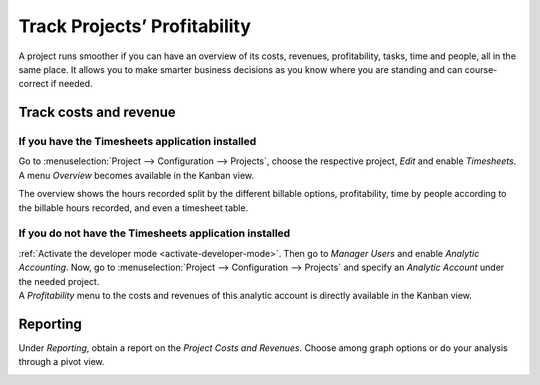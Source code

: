 =============================
Track Projects’ Profitability
=============================

A project runs smoother if you can have an overview of its costs, revenues, profitability, tasks,
time and people, all in the same place. It allows you to make smarter business decisions as you know
where you are standing and can course-correct if needed.

Track costs and revenue
=======================

If you have the Timesheets application installed
------------------------------------------------

Go to :menuselection:`Project --> Configuration --> Projects`, choose the respective project,
*Edit* and enable *Timesheets*. A menu *Overview* becomes available in the Kanban view.

.. image:: media/timesheet_instaled.png
   :align: center
   :alt: View of the dashboard and overview menu available in Odoo Project

The overview shows the hours recorded split by the different billable options, profitability, time
by people according to the billable hours recorded, and even a timesheet table.

.. image:: media/hours_profitability.png
   :align: center
   :alt: Click on overview and have a detailed view of the hours recorded in Odoo Project

If you do not have the Timesheets application installed
-------------------------------------------------------

| :ref:`Activate the developer mode <activate-developer-mode>`. Then go to
  *Manager Users* and enable *Analytic Accounting*. Now, go to :menuselection:`Project -->
  Configuration --> Projects` and specify an *Analytic Account* under the needed project.
| A *Profitability* menu to the costs and revenues of this analytic account is directly available
  in the Kanban view.

.. image:: media/not_timesheet_installed.png
   :align: center
   :height: 270
   :alt: Profitability menu being shown on the dashboard view in Odoo Project

Reporting
=========

Under *Reporting*, obtain a report on the *Project Costs and Revenues*. Choose among graph options
or do your analysis through a pivot view.

.. image:: media/reporting.png
   :align: center
   :alt: Overview of the reporting page showing costs and revenues in Odoo Project

.. seealso::
   - :doc:`/applications/finance/accounting/others/analytic/usage`
   - :doc:`/applications/finance/accounting/others/analytic/timesheets`
   - :doc:`/applications/finance/accounting/others/analytic/purchases_expenses`
